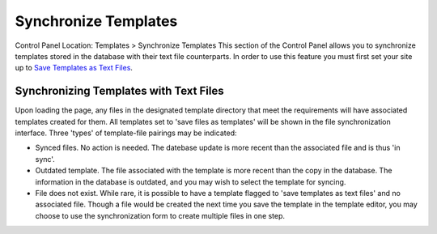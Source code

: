 Synchronize Templates
=====================

Control Panel Location: Templates > Synchronize Templates
This section of the Control Panel allows you to synchronize templates
stored in the database with their text file counterparts. In order to
use this feature you must first set your site up to `Save Templates as
Text Files <../../../templates/flat_file_templates.html>`_.

Synchronizing Templates with Text Files
---------------------------------------

|Template Synchronize|
Upon loading the page, any files in the designated template directory
that meet the requirements will have associated templates created for
them. All templates set to 'save files as templates' will be shown in
the file synchronization interface. Three 'types' of template-file
pairings may be indicated:

-  Synced files. No action is needed. The datebase update is more recent
   than the associated file and is thus 'in sync'.
-  Outdated template. The file associated with the template is more
   recent than the copy in the database. The information in the database
   is outdated, and you may wish to select the template for syncing.
-  File does not exist. While rare, it is possible to have a template
   flagged to 'save templates as text files' and no associated file.
   Though a file would be created the next time you save the template in
   the template editor, you may choose to use the synchronization form
   to create multiple files in one step.

.. |Template Synchronize| image:: ../../../images/template_synchronize.png
